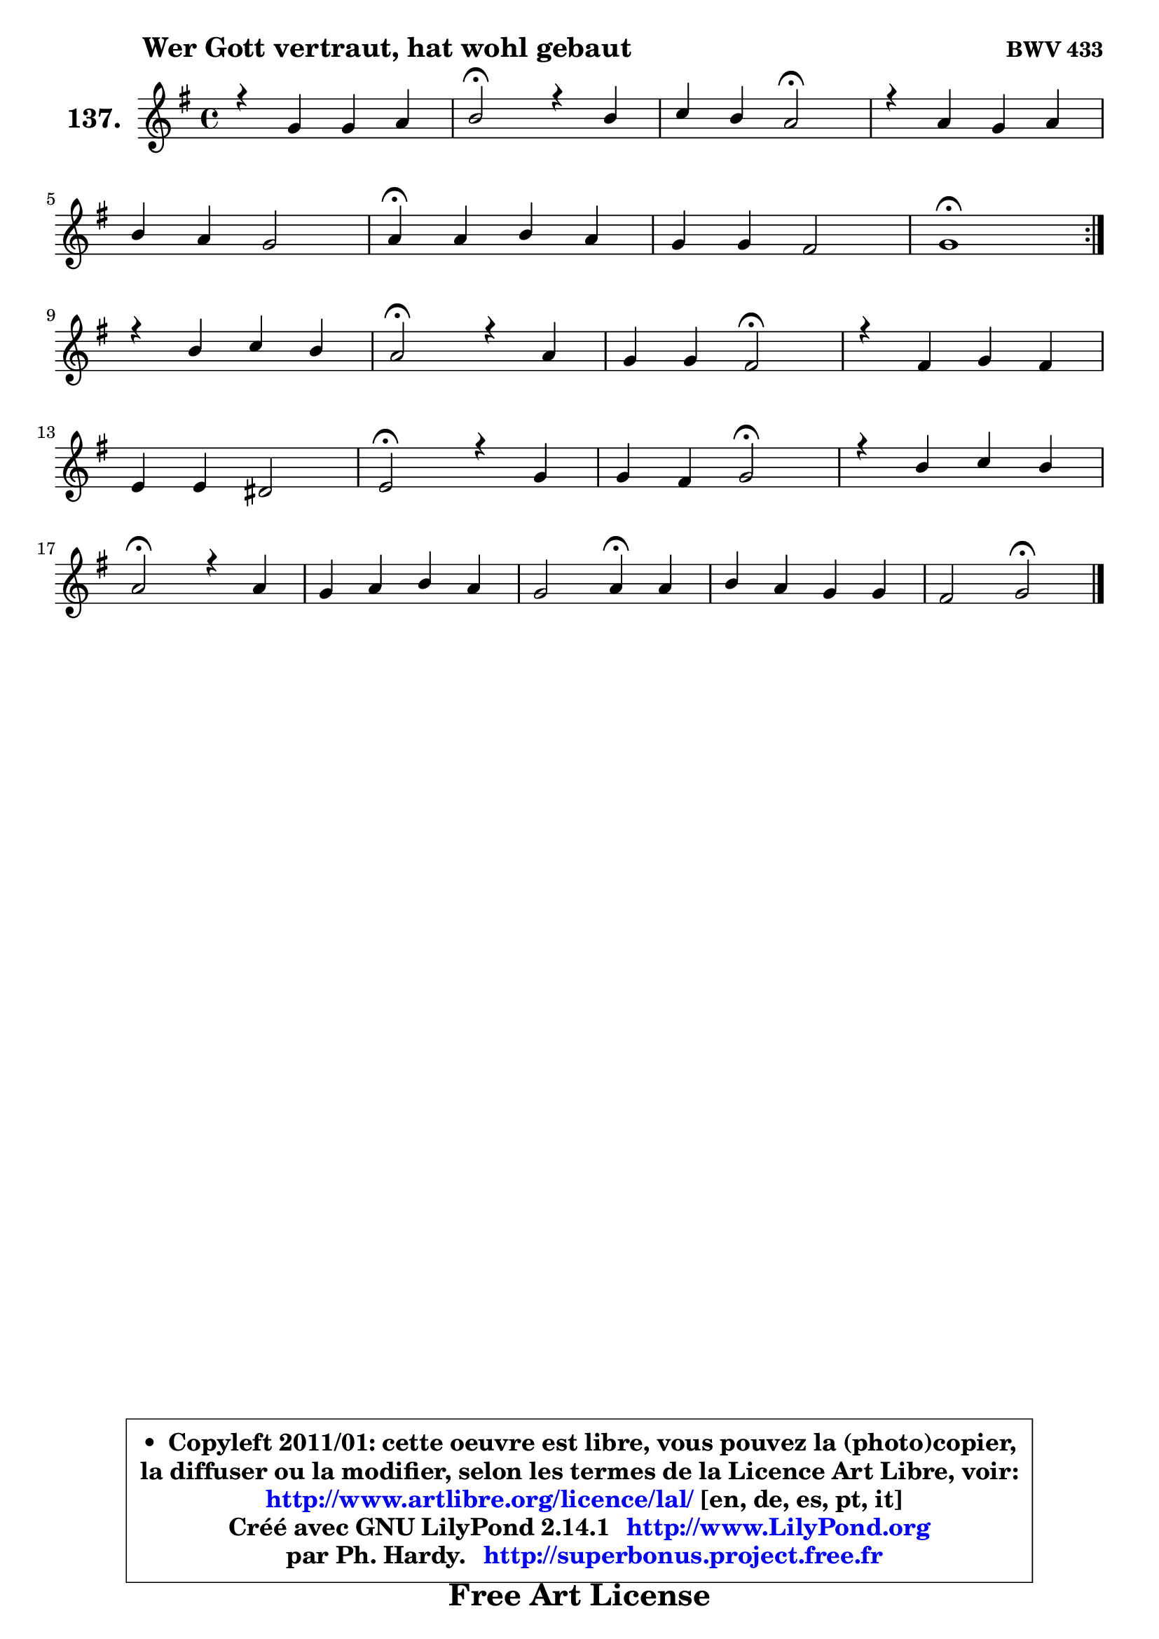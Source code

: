 
\version "2.14.1"

    \paper {
%	system-system-spacing #'padding = #0.1
%	score-system-spacing #'padding = #0.1
%	ragged-bottom = ##f
%	ragged-last-bottom = ##f
	}

    \header {
      opus = \markup { \bold "BWV 433" }
      piece = \markup { \hspace #9 \fontsize #2 \bold "Wer Gott vertraut, hat wohl gebaut" }
      maintainer = "Ph. Hardy"
      maintainerEmail = "superbonus.project@free.fr"
      lastupdated = "2011/Jul/20"
      tagline = \markup { \fontsize #3 \bold "Free Art License" }
      copyright = \markup { \fontsize #3  \bold   \override #'(box-padding .  1.0) \override #'(baseline-skip . 2.9) \box \column { \center-align { \fontsize #-2 \line { • \hspace #0.5 Copyleft 2011/01: cette oeuvre est libre, vous pouvez la (photo)copier, } \line { \fontsize #-2 \line {la diffuser ou la modifier, selon les termes de la Licence Art Libre, voir: } } \line { \fontsize #-2 \with-url #"http://www.artlibre.org/licence/lal/" \line { \fontsize #1 \hspace #1.0 \with-color #blue http://www.artlibre.org/licence/lal/ [en, de, es, pt, it] } } \line { \fontsize #-2 \line { Créé avec GNU LilyPond 2.14.1 \with-url #"http://www.LilyPond.org" \line { \with-color #blue \fontsize #1 \hspace #1.0 \with-color #blue http://www.LilyPond.org } } } \line { \hspace #1.0 \fontsize #-2 \line {par Ph. Hardy. } \line { \fontsize #-2 \with-url #"http://superbonus.project.free.fr" \line { \fontsize #1 \hspace #1.0 \with-color #blue http://superbonus.project.free.fr } } } } } }

	  }

  guidemidi = {
	\repeat volta 2 {
        R1 |
        \tempo 4 = 34 r2 \tempo 4 = 78 r2 |
        r2 \tempo 4 = 34 r2 \tempo 4 = 78 |
        R1 |
        R1 |
        \tempo 4 = 30 r4 \tempo 4 = 78 r2. |
        R1 |
        \tempo 4 = 34 r1 \tempo 4 = 78 | } %fin du repeat
        R1 |
        \tempo 4 = 34 r2 \tempo 4 = 78 r2 |
        r2 \tempo 4 = 34 r2 \tempo 4 = 78 |
        R1 |
        R1 |
        \tempo 4 = 34 r2 \tempo 4 = 78 r2 |
        r2 \tempo 4 = 34 r2 \tempo 4 = 78 |
        R1 |
        \tempo 4 = 34 r2 \tempo 4 = 78 r2 |
        R1 |
        r2 \tempo 4 = 30 r4 \tempo 4 = 78 r4 |
        R1 |
        r2 \tempo 4 = 34 r2 |
	}

  upper = {
	\time 4/4
	\key g \major
	\clef treble
	\voiceOne
	<< { 
	% SOPRANO
	\set Voice.midiInstrument = "acoustic grand"
	\relative c'' {
	\repeat volta 2 {
        r4 g4 g a |
        b2\fermata r4 b4 |
        c4 b a2\fermata |
        r4 a4 g a |
\break
        b4 a g2 |
        a4\fermata a b a |
        g4 g fis2 |
        g1\fermata | } %fin du repeat
\break
        r4 b4 c b |
        a2\fermata r4 a4 |
        g4 g fis2\fermata |
        r4 fis4 g fis |
\break
        e4 e dis2 |
        e2\fermata r4 g4 |
        g4 fis g2\fermata |
        r4 b4 c b |
\break
        a2\fermata r4 a4 |
        g4 a b a |
        g2 a4\fermata a4 |
        b4 a g g |
        fis2 g2\fermata |
        \bar "|."
	} % fin de relative
	}

%	\context Voice="1" { \voiceTwo 
%	% ALTO
%	\set Voice.midiInstrument = "acoustic grand"
%	\relative c' {
%	\repeat volta 2 {
%        r4 d4 e8 g4 fis8 |
%        g2 r4 g4 ~ |
%	g8 fis8 g4 g fis\fermata |
%        r4 fis4 ~ fis8 e4 d8 |
%        d4 d d cis |
%        d4 d d8 e fis4 ~ |
%	fis8 e8 d e d2 |
%        d1 | } %fin du repeat
%        r4 g4 g8 a4 g8 ~ |
%	g8 fis16 e fis4\fermata r4 fis4 ~ |
%	fis4 e4 ~ e4 dis4\fermata |
%        r4 fis4 b,8 e dis4 |
%        e4 b8 c b2 |
%        b2 r4 b8 c |
%        d8 e d4 d2 |
%        r4 g4 a4. g8 |
%        g4 fis4\fermata r4 fis4 |
%        g4 d d8 e fis e |
%        d8 c d e fis4 a4 ~ |
%	a8 g4 fis4 e8\noBeam d e |
%        d2 d2 |
%        \bar "|."
%	} % fin de relative
%	\oneVoice
%	} >>
 >>
	}

    lower = {
	\time 4/4
	\key g \major
	\clef bass
	\voiceOne
	<< { 
	% TENOR
	\set Voice.midiInstrument = "acoustic grand"
	\relative c' {
	\repeat volta 2 {
        r4 b4 b d |
        d2 r4 d4 |
        c4 d d2 |
        r4 d8 c b4 a4 ~ |
	a8 g4 fis8 g b a g |
        fis4 d'8 c! b cis d c |
        b4 b8 a a b c4 |
        b1 | } %fin du repeat
        r4 d4 e8 d d4 |
        d2 r4 b4 |
        b4 b b2 |
        r4 b8 a g c8 ~ c b8 ~ |
	b8 a8 g fis fis g a4 |
        g2 r4 g8 a |
        b8 a a16 b c8 c4 b4\fermata |
        r4 d8 e ~ e d d4 |
        d2 r4 d4 |
        d4. c8 b c d4 |
        g,8 a b c16 b a4 d |
        d4 d b4. a8 |
        a8 b c4 b2 |
        \bar "|."
	} % fin de relative
	}
	\context Voice="1" { \voiceTwo 
	% BASS
	\set Voice.midiInstrument = "acoustic grand"
	\relative c' {
	\repeat volta 2 {
        r4 g8 fis e4 d |
        g2\fermata r4 g,4 |
        a4 b8 c d2\fermata |
        r4 d4 e fis |
        g4 d e2 |
        d4\fermata fis g d |
        e4 b8 c d2 |
        g,1\fermata | } %fin du repeat
        r4 g'8 fis e fis g4 |
        d2\fermata r4 dis8 b |
        e8 fis g a b2\fermata |
        r4 dis,4 e b |
        c4 g8 a b2 |
        e2\fermata r4 e4 |
        b8 c d4 g,2\fermata |
        r4 g'4 ~ g8 fis g4 |
        d2\fermata r4 c4 |
        b4 fis g d'8 c |
        b8 a g4 d'4\fermata fis |
        g4 d e b8 c |
        d2 g,2\fermata |
        \bar "|."
	} % fin de relative
	\oneVoice
	} >>
	}


    \score { 

	\new PianoStaff <<
	\set PianoStaff.instrumentName = \markup { \bold \huge "137." }
	\new Staff = "upper" \upper
%	\new Staff = "lower" \lower
	>>

    \layout {
%	ragged-last = ##f
	   }

         } % fin de score

  \score {
\unfoldRepeats { << \guidemidi \upper >> }
    \midi {
    \context {
     \Staff
      \remove "Staff_performer"
               }

     \context {
      \Voice
       \consists "Staff_performer"
                }

     \context { 
      \Score
      tempoWholesPerMinute = #(ly:make-moment 78 4)
		}
	    }
	}


